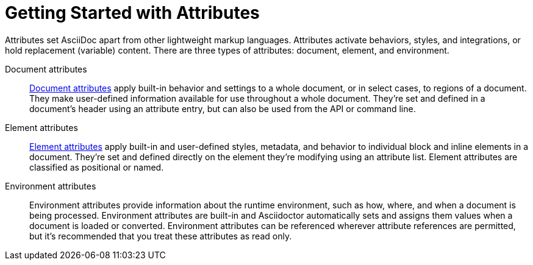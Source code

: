 = Getting Started with Attributes

Attributes set AsciiDoc apart from other lightweight markup languages.
Attributes activate behaviors, styles, and integrations, or hold replacement (variable) content.
There are three types of attributes: document, element, and environment.

Document attributes:: xref:document.adoc[Document attributes] apply built-in behavior and settings to a whole document, or in select cases, to regions of a document.
They make user-defined information available for use throughout a whole document.
They're set and defined in a document's header using an attribute entry, but can also be used from the API or command line.

Element attributes:: xref:element.adoc[Element attributes] apply built-in and user-defined styles, metadata, and behavior to individual block and inline elements in a document.
They're set and defined directly on the element they're modifying using an attribute list.
Element attributes are classified as positional or named.

Environment attributes:: Environment attributes provide information about the runtime environment, such as how, where, and when a document is being processed.
Environment attributes are built-in and Asciidoctor automatically sets and assigns them values when a document is loaded or converted.
Environment attributes can be referenced wherever attribute references are permitted, but it's recommended that you treat these attributes as read only.
